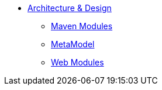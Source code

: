 :Notice: Licensed to the Apache Software Foundation (ASF) under one or more contributor license agreements. See the NOTICE file distributed with this work for additional information regarding copyright ownership. The ASF licenses this file to you under the Apache License, Version 2.0 (the "License"); you may not use this file except in compliance with the License. You may obtain a copy of the License at. http://www.apache.org/licenses/LICENSE-2.0 . Unless required by applicable law or agreed to in writing, software distributed under the License is distributed on an "AS IS" BASIS, WITHOUT WARRANTIES OR  CONDITIONS OF ANY KIND, either express or implied. See the License for the specific language governing permissions and limitations under the License.

* xref:core:archdesign:about.adoc[Architecture & Design]

** xref:core:archdesign:maven-modules.adoc[Maven Modules]
** xref:core:archdesign:metamodel.adoc[MetaModel]
** xref:core:archdesign:webmodules.adoc[Web Modules]


